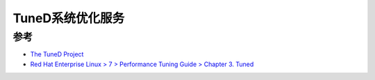 .. _tuned:

===================
TuneD系统优化服务
===================

参考
======

- `The TuneD Project <https://tuned-project.org/>`_
- `Red Hat Enterprise Linux > 7 > Performance Tuning Guide > Chapter 3. Tuned <https://access.redhat.com/documentation/en-us/red_hat_enterprise_linux/7/html/performance_tuning_guide/chap-red_hat_enterprise_linux-performance_tuning_guide-tuned>`_
